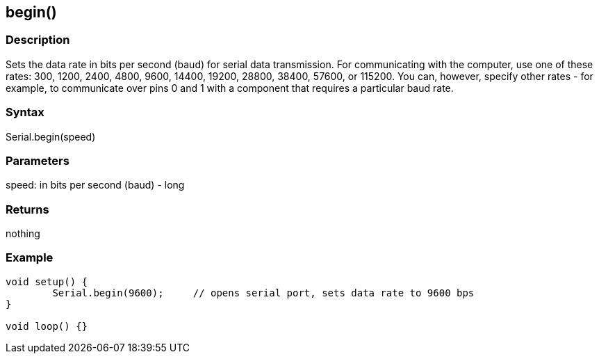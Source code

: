 == begin() ==
=== Description ===
Sets the data rate in bits per second (baud) for serial data transmission. For communicating with the computer, use one of these rates: 300, 1200, 2400, 4800, 9600, 14400, 19200, 28800, 38400, 57600, or 115200. You can, however, specify other rates - for example, to communicate over pins 0 and 1 with a component that requires a particular baud rate.

 

=== Syntax ===
Serial.begin(speed)

 

=== Parameters ===
speed: in bits per second (baud) - long

 

=== Returns ===
nothing

 

=== Example ===
[source,arduino]
----
void setup() {
	Serial.begin(9600);	// opens serial port, sets data rate to 9600 bps
}

void loop() {}
----